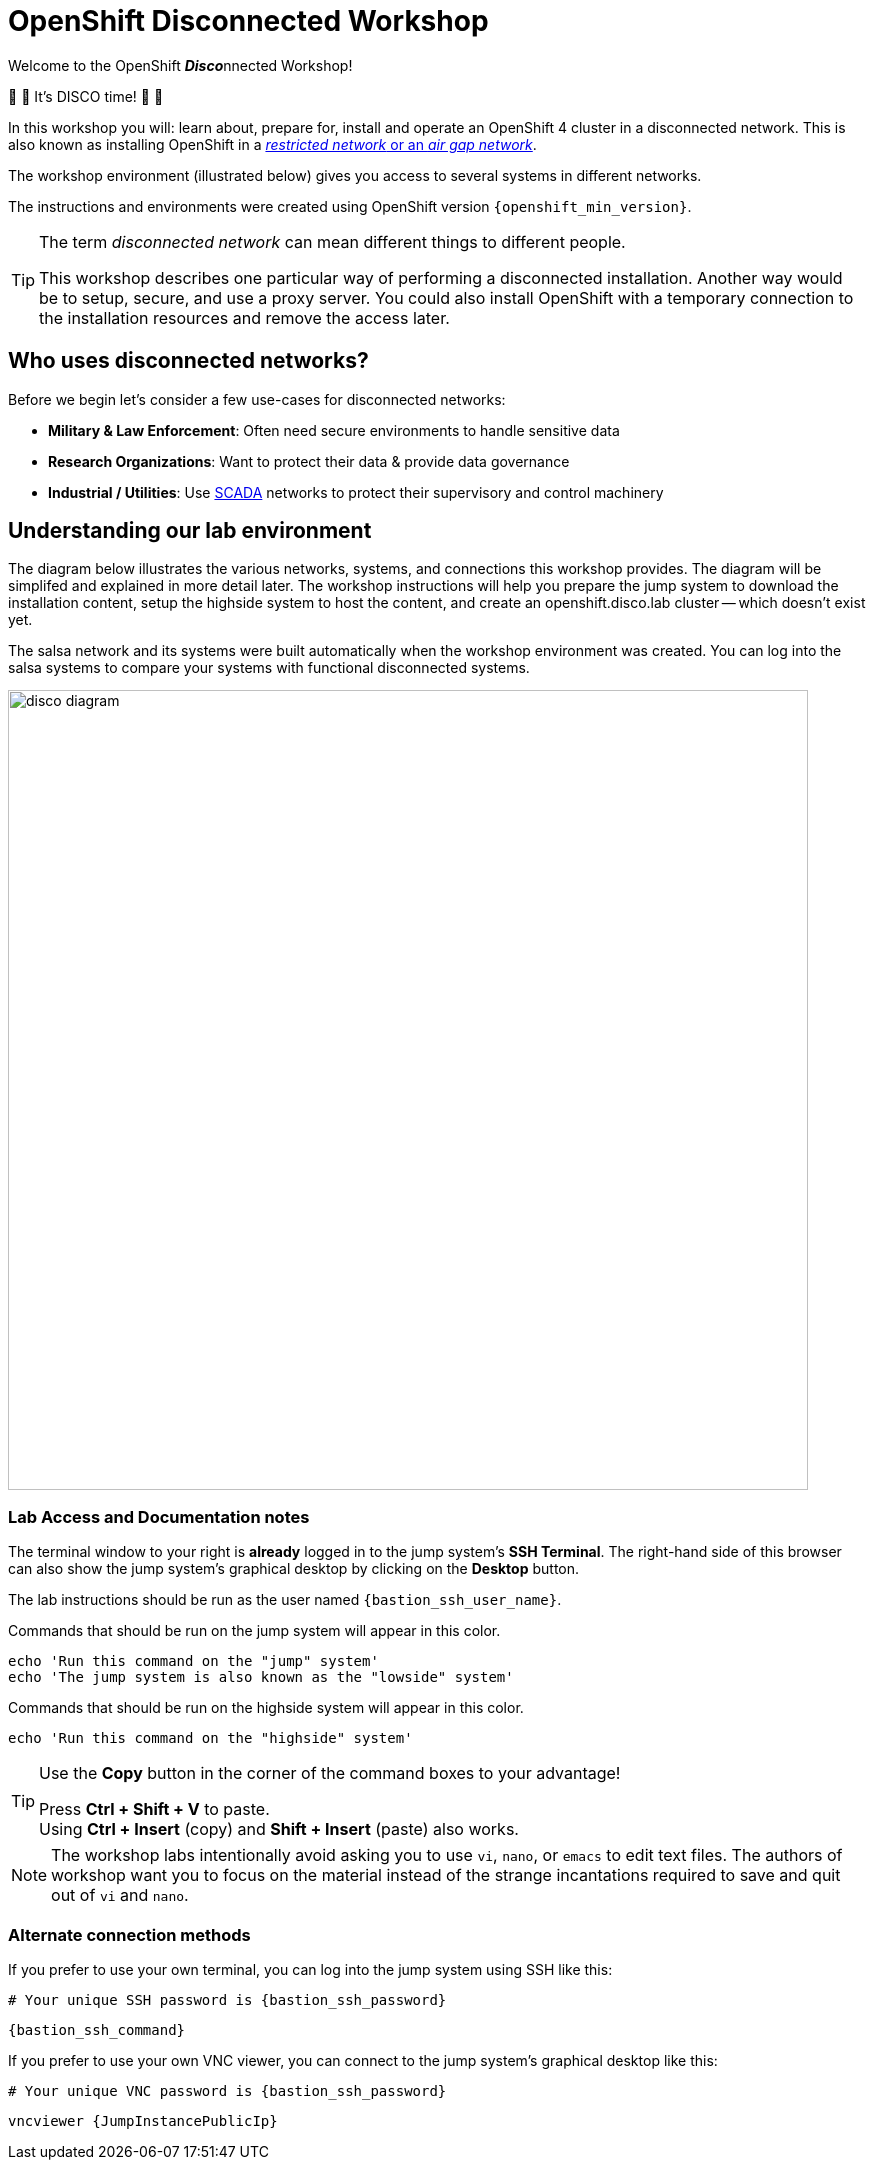 = OpenShift Disconnected Workshop

Welcome to the OpenShift **__Disco__**nnected Workshop!

🪩 💃 It's DISCO time! 🕺 🪩

In this workshop you will: learn about, prepare for, install and operate an OpenShift 4 cluster in a disconnected network.
This is also known as installing OpenShift in a https://docs.openshift.com/container-platform/{openshift_version}/installing/installing_aws/installing-restricted-networks-aws-installer-provisioned.html#installation-about-restricted-networks_installing-restricted-networks-aws-installer-provisioned[_restricted network_ or an _air gap network_,window=_blank].

The workshop environment (illustrated below) gives you access to several systems in different networks.

The instructions and environments were created using OpenShift version `{openshift_min_version}`.

[TIP]
--
The term _disconnected network_ can mean different things to different people.

This workshop describes one particular way of performing a disconnected installation.
Another way would be to setup, secure, and use a proxy server.
You could also install OpenShift with a temporary connection to the installation resources and remove the access later.
--

== Who uses disconnected networks?

Before we begin let's consider a few use-cases for disconnected networks:

* *Military & Law Enforcement*: Often need secure environments to handle sensitive data
* *Research Organizations*: Want to protect their data & provide data governance
* *Industrial / Utilities*: Use https://en.wikipedia.org/wiki/SCADA[SCADA,window=_blank] networks to protect their supervisory and control machinery

== Understanding our lab environment

The diagram below illustrates the various networks, systems, and connections this workshop provides.
The diagram will be simplifed and explained in more detail later.
The workshop instructions will help you prepare the [.lowside]#jump system# to download the installation content, setup the [.highside]#highside system# to host the content, and create an [.highside]#openshift.disco.lab cluster# -- which doesn't exist yet.

The [.salsa]#salsa network# and its systems were built automatically when the workshop environment was created.
You can log into the [.salsa]#salsa systems# to compare your systems with functional disconnected systems.

image::disco-4.svg[disco diagram,800]

=== Lab Access and Documentation notes

The terminal window to your right is *already* logged in to the [.lowside]#jump system's# *SSH Terminal*.
The right-hand side of this browser can also show the [.lowside]#jump system's# graphical desktop by clicking on the *Desktop* button.

The lab instructions should be run as the user named `{bastion_ssh_user_name}`.

Commands that should be run on the [.lowside]#jump system# will appear in this color.

[.lowside,source,bash,role=execute,subs="attributes"]
----
echo 'Run this command on the "jump" system'
echo 'The jump system is also known as the "lowside" system'
----

Commands that should be run on the [.highside]#highside system# will appear in this color.

[.highside,source,bash,role=execute]
----
echo 'Run this command on the "highside" system'
----

[TIP]
--
Use the *Copy* button in the corner of the command boxes to your advantage!

[%hardbreaks]
Press **Ctrl + Shift + V** to paste.
Using **Ctrl + Insert** (copy) and **Shift + Insert** (paste) also works.
--

[NOTE]
--
The workshop labs intentionally avoid asking you to use `vi`, `nano`, or `emacs` to edit text files.
The authors of workshop want you to focus on the material instead of the strange incantations required to save and quit out of `vi` and `nano`.
--

=== Alternate connection methods

If you prefer to use your own terminal, you can log into the [.lowside]#jump system# using SSH like this:

[.output,subs="attributes"]
----
# Your unique SSH password is {bastion_ssh_password}
----
[source,bash,role=execute,subs="attributes"]
----
{bastion_ssh_command}
----

If you prefer to use your own VNC viewer, you can connect to the [.lowside]#jump system's# graphical desktop like this:

[.output,subs="attributes"]
----
# Your unique VNC password is {bastion_ssh_password}
----
[source,bash,role=execute,subs="attributes"]
----
vncviewer {JumpInstancePublicIp}
----
